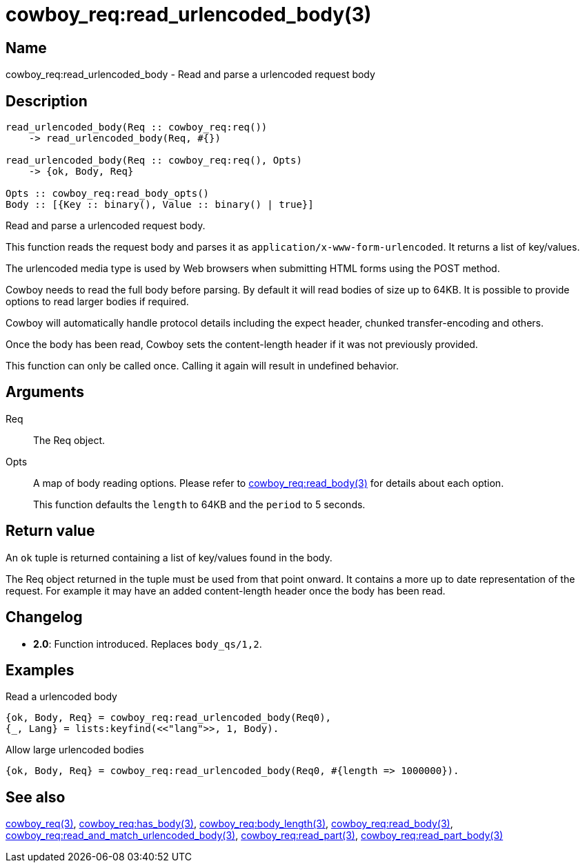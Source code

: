 = cowboy_req:read_urlencoded_body(3)

== Name

cowboy_req:read_urlencoded_body - Read and parse a urlencoded request body

== Description

[source,erlang]
----
read_urlencoded_body(Req :: cowboy_req:req())
    -> read_urlencoded_body(Req, #{})

read_urlencoded_body(Req :: cowboy_req:req(), Opts)
    -> {ok, Body, Req}

Opts :: cowboy_req:read_body_opts()
Body :: [{Key :: binary(), Value :: binary() | true}]
----

Read and parse a urlencoded request body.

This function reads the request body and parses it as
`application/x-www-form-urlencoded`. It returns a list
of key/values.

The urlencoded media type is used by Web browsers when
submitting HTML forms using the POST method.

Cowboy needs to read the full body before parsing. By default
it will read bodies of size up to 64KB. It is possible to
provide options to read larger bodies if required.

Cowboy will automatically handle protocol details including
the expect header, chunked transfer-encoding and others.

Once the body has been read, Cowboy sets the content-length
header if it was not previously provided.

This function can only be called once. Calling it again will
result in undefined behavior.

== Arguments

Req::

The Req object.

Opts::

A map of body reading options. Please refer to
link:man:cowboy_req:read_body(3)[cowboy_req:read_body(3)]
for details about each option.
+
This function defaults the `length` to 64KB and the `period`
to 5 seconds.

== Return value

An `ok` tuple is returned containing a list of key/values found
in the body.

The Req object returned in the tuple must be used from that point
onward. It contains a more up to date representation of the request.
For example it may have an added content-length header once the
body has been read.

== Changelog

* *2.0*: Function introduced. Replaces `body_qs/1,2`.

== Examples

.Read a urlencoded body
[source,erlang]
----
{ok, Body, Req} = cowboy_req:read_urlencoded_body(Req0),
{_, Lang} = lists:keyfind(<<"lang">>, 1, Body).
----

.Allow large urlencoded bodies
[source,erlang]
----
{ok, Body, Req} = cowboy_req:read_urlencoded_body(Req0, #{length => 1000000}).
----

== See also

link:man:cowboy_req(3)[cowboy_req(3)],
link:man:cowboy_req:has_body(3)[cowboy_req:has_body(3)],
link:man:cowboy_req:body_length(3)[cowboy_req:body_length(3)],
link:man:cowboy_req:read_body(3)[cowboy_req:read_body(3)],
link:man:cowboy_req:read_and_match_urlencoded_body(3)[cowboy_req:read_and_match_urlencoded_body(3)],
link:man:cowboy_req:read_part(3)[cowboy_req:read_part(3)],
link:man:cowboy_req:read_part_body(3)[cowboy_req:read_part_body(3)]
